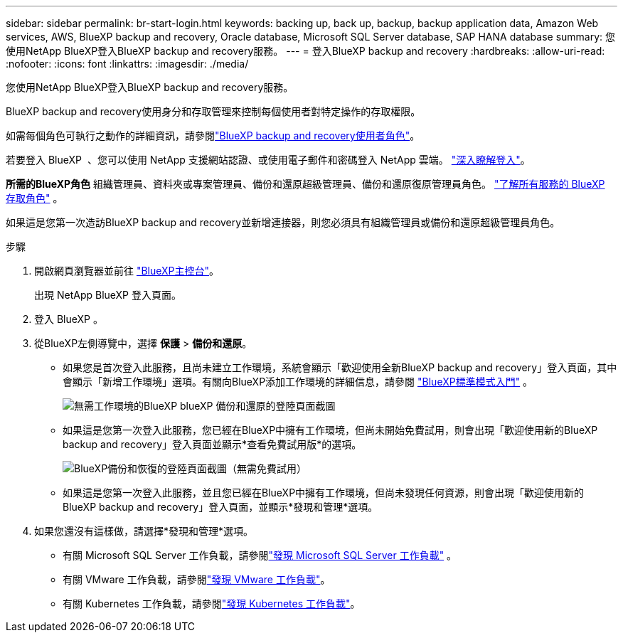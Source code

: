 ---
sidebar: sidebar 
permalink: br-start-login.html 
keywords: backing up, back up, backup, backup application data, Amazon Web services, AWS, BlueXP backup and recovery, Oracle database, Microsoft SQL Server database, SAP HANA database 
summary: 您使用NetApp BlueXP登入BlueXP backup and recovery服務。 
---
= 登入BlueXP backup and recovery
:hardbreaks:
:allow-uri-read: 
:nofooter: 
:icons: font
:linkattrs: 
:imagesdir: ./media/


[role="lead"]
您使用NetApp BlueXP登入BlueXP backup and recovery服務。

BlueXP backup and recovery使用身分和存取管理來控制每個使用者對特定操作的存取權限。

如需每個角色可執行之動作的詳細資訊，請參閱link:reference-roles.html["BlueXP backup and recovery使用者角色"]。

若要登入 BlueXP  、您可以使用 NetApp 支援網站認證、或使用電子郵件和密碼登入 NetApp 雲端。 https://docs.netapp.com/us-en/bluexp-setup-admin/task-logging-in.html["深入瞭解登入"^]。

*所需的BlueXP角色* 組織管理員、資料夾或專案管理員、備份和還原超級管理員、備份和還原復原管理員角色。  https://docs.netapp.com/us-en/bluexp-setup-admin/reference-iam-predefined-roles.html["了解所有服務的 BlueXP 存取角色"^] 。

如果這是您第一次造訪BlueXP backup and recovery並新增連接器，則您必須具有組織管理員或備份和還原超級管理員角色。

.步驟
. 開啟網頁瀏覽器並前往 https://console.bluexp.netapp.com/["BlueXP主控台"^]。
+
出現 NetApp BlueXP 登入頁面。

. 登入 BlueXP 。
. 從BlueXP左側導覽中，選擇 *保護* > *備份和還原*。
+
** 如果您是首次登入此服務，且尚未建立工作環境，系統會顯示「歡迎使用全新BlueXP backup and recovery」登入頁面，其中會顯示「新增工作環境」選項。有關向BlueXP添加工作環境的詳細信息，請參閱 https://docs.netapp.com/us-en/bluexp-setup-admin/task-quick-start-standard-mode.html["BlueXP標準模式入門"^] 。
+
image:screen-br-landing-no-we.png["無需工作環境的BlueXP blueXP 備份和還原的登陸頁面截圖"]

** 如果這是您第一次登入此服務，您已經在BlueXP中擁有工作環境，但尚未開始免費試用，則會出現「歡迎使用新的BlueXP backup and recovery」登入頁面並顯示*查看免費試用版*的選項。
+
image:screen-br-landing-unified-trial.png["BlueXP備份和恢復的登陸頁面截圖（無需免費試用）"]

** 如果這是您第一次登入此服務，並且您已經在BlueXP中擁有工作環境，但尚未發現任何資源，則會出現「歡迎使用新的BlueXP backup and recovery」登入頁面，並顯示*發現和管理*選項。


. 如果您還沒有這樣做，請選擇*發現和管理*選項。
+
** 有關 Microsoft SQL Server 工作負載，請參閱link:br-start-discover.html["發現 Microsoft SQL Server 工作負載"] 。
** 有關 VMware 工作負載，請參閱link:br-use-vmware-discovery.html["發現 VMware 工作負載"]。
** 有關 Kubernetes 工作負載，請參閱link:br-start-discover-kubernetes.html["發現 Kubernetes 工作負載"]。



